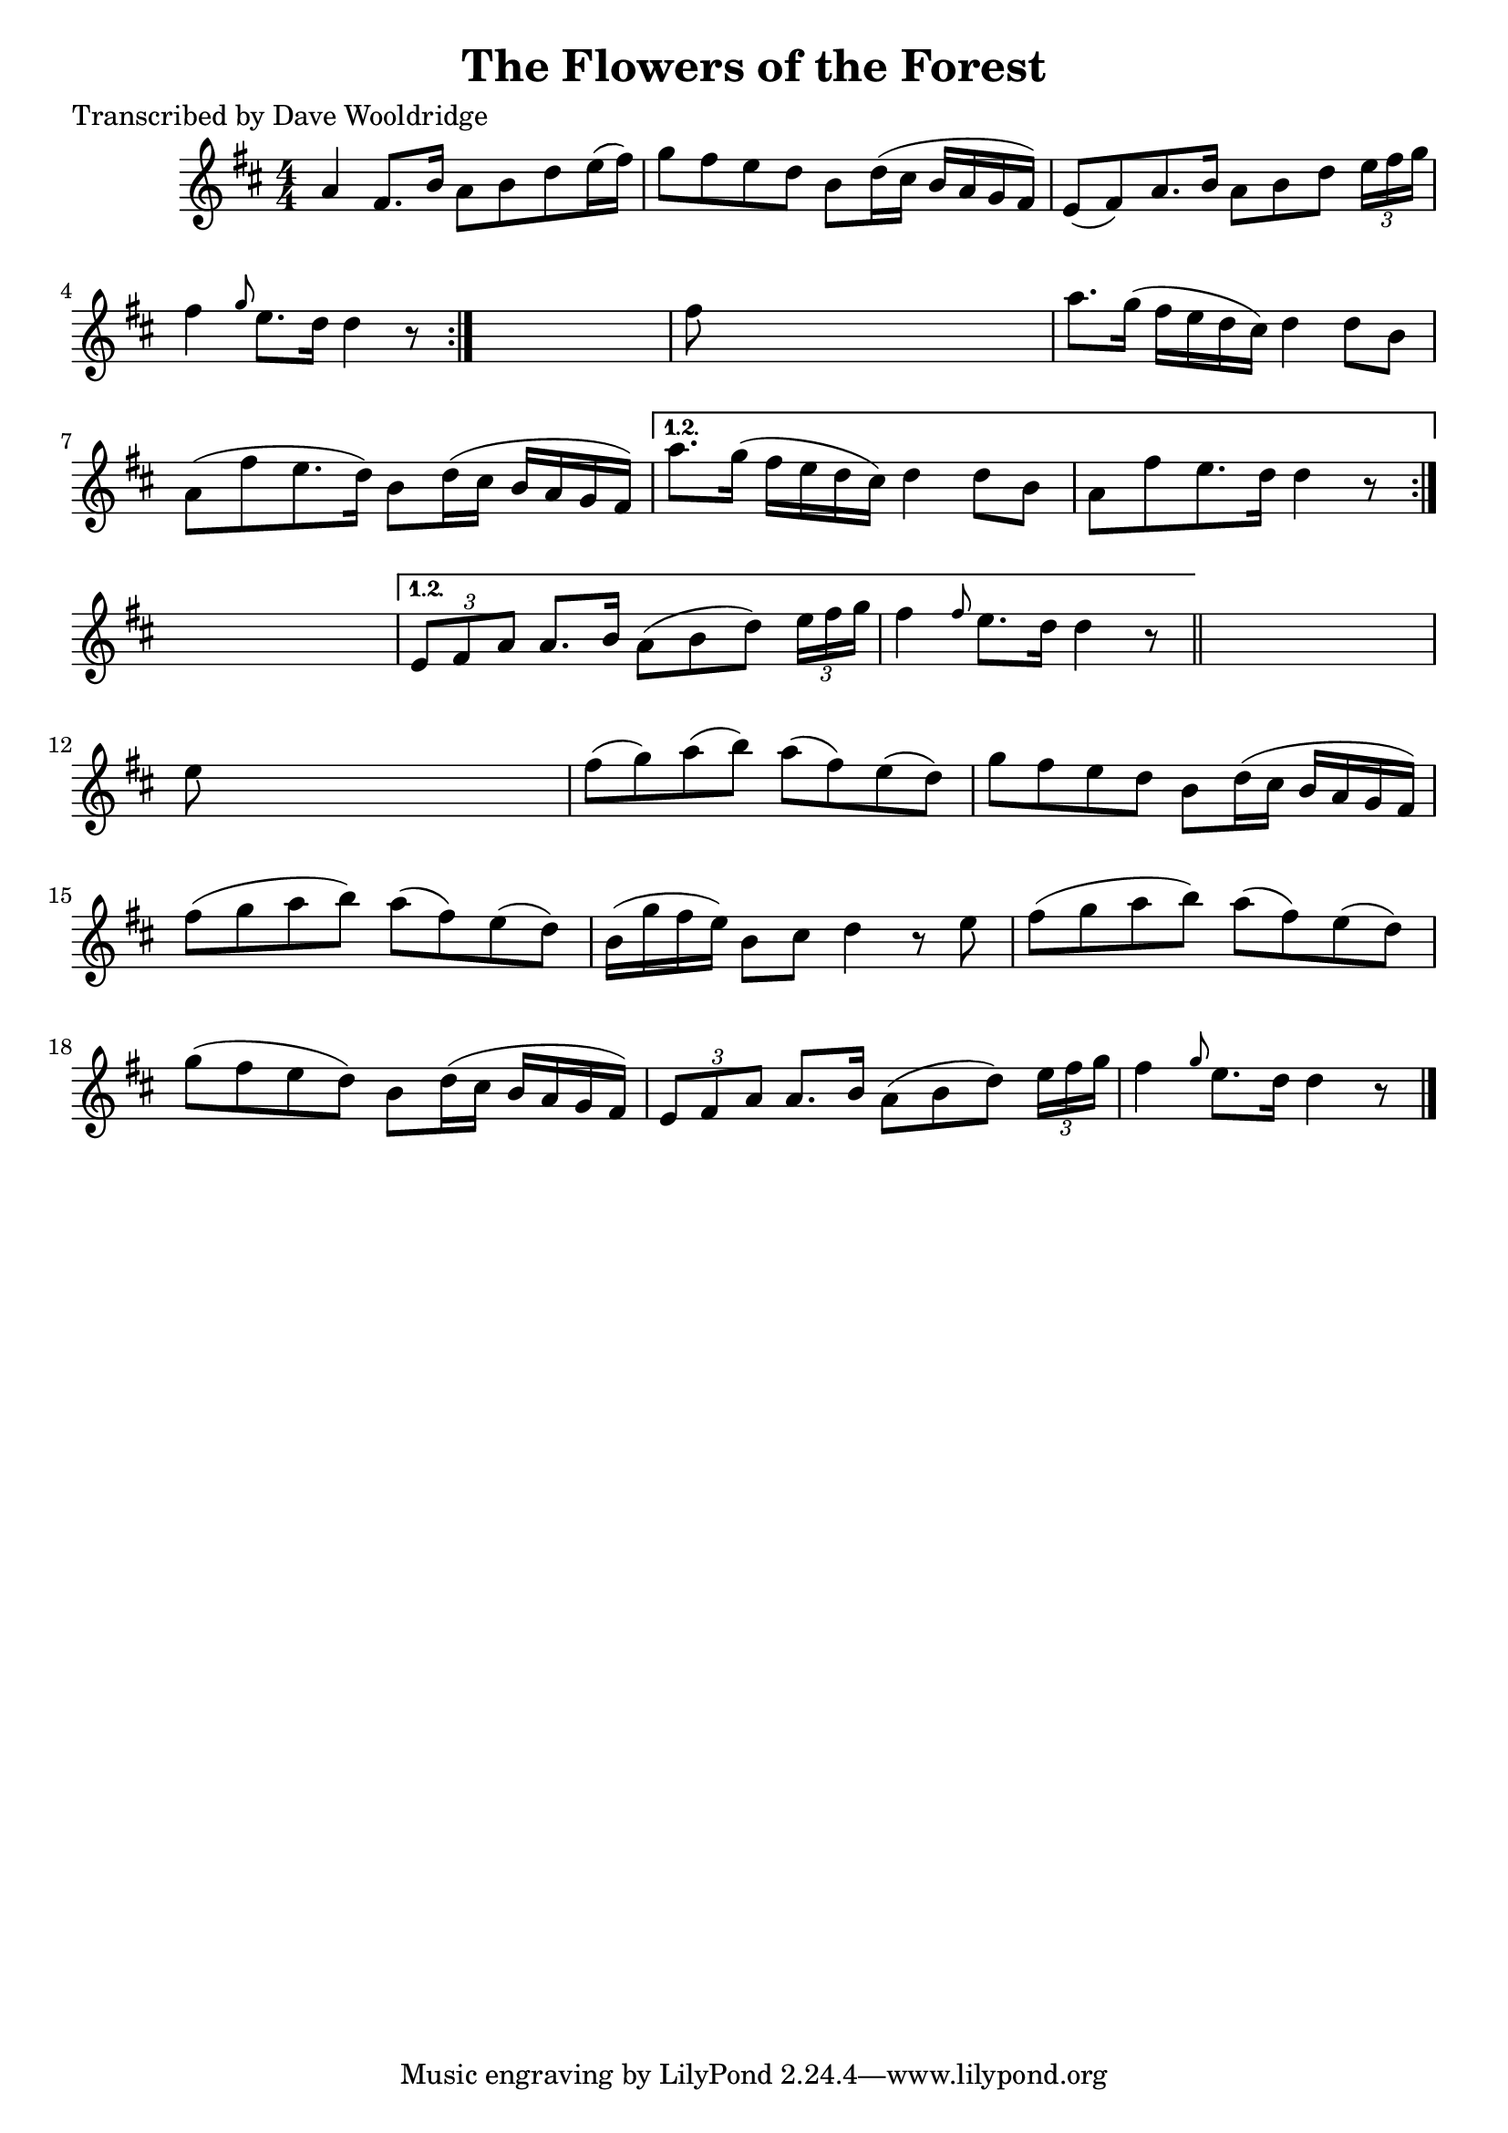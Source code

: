 
\version "2.16.2"
% automatically converted by musicxml2ly from xml/0538_dw.xml

%% additional definitions required by the score:
\language "english"


\header {
    poet = "Transcribed by Dave Wooldridge"
    encoder = "abc2xml version 63"
    encodingdate = "2015-01-25"
    title = "The Flowers of the Forest"
    }

\layout {
    \context { \Score
        autoBeaming = ##f
        }
    }
PartPOneVoiceOne =  \relative a' {
    \repeat volta 2 {
        \repeat volta 2 {
            \repeat volta 2 {
                \key d \major \numericTimeSignature\time 4/4 | % 1
                 a4 fs8. [ b16 ] a8 [ b8 d8 e16 ( fs16 ) ] | % 2
                g8 [ fs8 e8 d8 ] b8 [ d16 ( cs16 ] b16 [ a16 g16 fs16 )
                ] | % 3
                e8 ( [ fs8 ) a8. b16 ] a8 [ b8 d8 ] \times 2/3 {
                    e16 [ fs16 g16 ] }
                | % 4
                fs4 \grace { g8 } e8. [ d16 ] d4 r8 }
            s8 | % 5
            fs8 s8*7 | % 6
            a8. [ g16 ( ] fs16 [ e16 d16 cs16 ) ] d4 d8 [ b8 ] | % 7
            a8 ( [ fs'8 e8. d16 ) ] b8 [ d16 ( cs16 ] b16 [ a16 g16 fs16
            ) ] }
        \alternative { {
                | % 8
                a'8. [ g16 ( ] fs16 [ e16 d16 cs16 ) ] d4 d8 [ b8 ] | % 9
                a8 [ fs'8 e8. d16 ] d4 r8 }
            } s8 }
    \alternative { {
            | \barNumberCheck #10
            \times 2/3  {
                e,8 [ fs8 a8 ] }
            a8. [ b16 ] a8 ( [ b8 d8 ) ] \times 2/3 {
                e16 [ fs16 g16 ] }
            | % 11
            fs4 \grace { fs8 } e8. [ d16 ] d4 r8 }
        } \bar "||"
    s8 | % 12
    e8 s8*7 | % 13
    fs8 ( [ g8 ) a8 ( b8 ) ] a8 ( [ fs8 ) e8 ( d8 ) ] | % 14
    g8 [ fs8 e8 d8 ] b8 [ d16 ( cs16 ] b16 [ a16 g16 fs16 ) ] | % 15
    fs'8 ( [ g8 a8 b8 ) ] a8 ( [ fs8 ) e8 ( d8 ) ] | % 16
    b16 ( [ g'16 fs16 e16 ) ] b8 [ cs8 ] d4 r8 e8 | % 17
    fs8 ( [ g8 a8 b8 ) ] a8 ( [ fs8 ) e8 ( d8 ) ] | % 18
    g8 ( [ fs8 e8 d8 ) ] b8 [ d16 ( cs16 ] b16 [ a16 g16 fs16 ) ] | % 19
    \times 2/3  {
        e8 [ fs8 a8 ] }
    a8. [ b16 ] a8 ( [ b8 d8 ) ] \times 2/3 {
        e16 [ fs16 g16 ] }
    | \barNumberCheck #20
    fs4 \grace { g8 } e8. [ d16 ] d4 r8 \bar "|."
    }


% The score definition
\score {
    <<
        \new Staff <<
            \context Staff << 
                \context Voice = "PartPOneVoiceOne" { \PartPOneVoiceOne }
                >>
            >>
        
        >>
    \layout {}
    % To create MIDI output, uncomment the following line:
    %  \midi {}
    }

